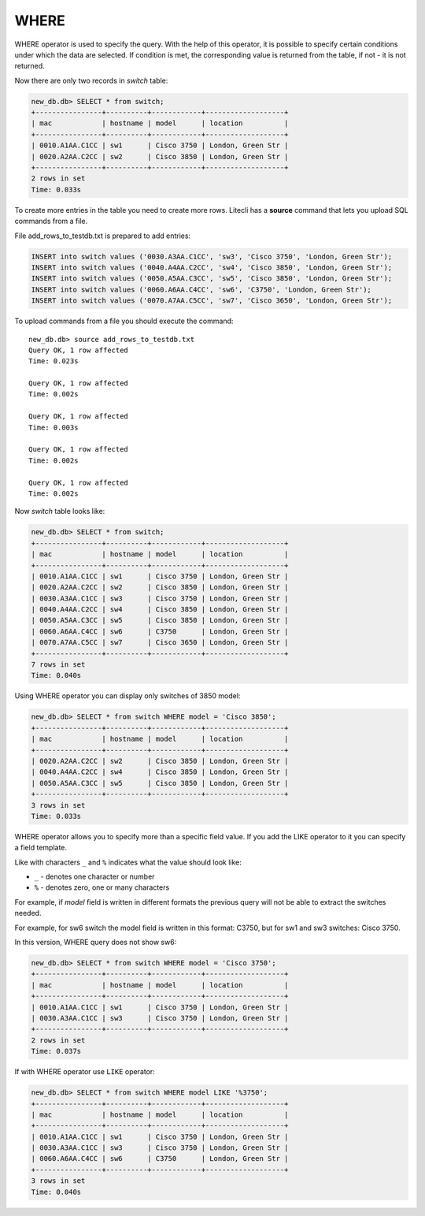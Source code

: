 WHERE
~~~~~

WHERE operator is used to specify the query. With the help of this operator, it is possible to specify certain conditions under which the data are selected. If condition is met, the corresponding value is returned from the table, if not - it is not returned.

Now there are only two records in *switch* table:

.. code:: sql

    new_db.db> SELECT * from switch;
    +----------------+----------+------------+-------------------+
    | mac            | hostname | model      | location          |
    +----------------+----------+------------+-------------------+
    | 0010.A1AA.C1CC | sw1      | Cisco 3750 | London, Green Str |
    | 0020.A2AA.C2CC | sw2      | Cisco 3850 | London, Green Str |
    +----------------+----------+------------+-------------------+
    2 rows in set
    Time: 0.033s

To create more entries in the table you need to create more rows. Litecli has a **source** command that lets you upload SQL commands from a file.

File add_rows_to_testdb.txt is prepared to add entries:

.. code:: sql

    INSERT into switch values ('0030.A3AA.C1CC', 'sw3', 'Cisco 3750', 'London, Green Str');
    INSERT into switch values ('0040.A4AA.C2CC', 'sw4', 'Cisco 3850', 'London, Green Str');
    INSERT into switch values ('0050.A5AA.C3CC', 'sw5', 'Cisco 3850', 'London, Green Str');
    INSERT into switch values ('0060.A6AA.C4CC', 'sw6', 'C3750', 'London, Green Str');
    INSERT into switch values ('0070.A7AA.C5CC', 'sw7', 'Cisco 3650', 'London, Green Str');

To upload commands from a file you should execute the command:

::

    new_db.db> source add_rows_to_testdb.txt
    Query OK, 1 row affected
    Time: 0.023s

    Query OK, 1 row affected
    Time: 0.002s

    Query OK, 1 row affected
    Time: 0.003s

    Query OK, 1 row affected
    Time: 0.002s

    Query OK, 1 row affected
    Time: 0.002s

Now *switch* table looks like:

.. code:: sql

    new_db.db> SELECT * from switch;
    +----------------+----------+------------+-------------------+
    | mac            | hostname | model      | location          |
    +----------------+----------+------------+-------------------+
    | 0010.A1AA.C1CC | sw1      | Cisco 3750 | London, Green Str |
    | 0020.A2AA.C2CC | sw2      | Cisco 3850 | London, Green Str |
    | 0030.A3AA.C1CC | sw3      | Cisco 3750 | London, Green Str |
    | 0040.A4AA.C2CC | sw4      | Cisco 3850 | London, Green Str |
    | 0050.A5AA.C3CC | sw5      | Cisco 3850 | London, Green Str |
    | 0060.A6AA.C4CC | sw6      | C3750      | London, Green Str |
    | 0070.A7AA.C5CC | sw7      | Cisco 3650 | London, Green Str |
    +----------------+----------+------------+-------------------+
    7 rows in set
    Time: 0.040s

Using WHERE operator you can display only switches of 3850 model:

.. code:: sql

    new_db.db> SELECT * from switch WHERE model = 'Cisco 3850';
    +----------------+----------+------------+-------------------+
    | mac            | hostname | model      | location          |
    +----------------+----------+------------+-------------------+
    | 0020.A2AA.C2CC | sw2      | Cisco 3850 | London, Green Str |
    | 0040.A4AA.C2CC | sw4      | Cisco 3850 | London, Green Str |
    | 0050.A5AA.C3CC | sw5      | Cisco 3850 | London, Green Str |
    +----------------+----------+------------+-------------------+
    3 rows in set
    Time: 0.033s


WHERE operator allows you to specify more than a specific field value. If you add the LIKE operator to it you can specify a field template.

Like with characters ``_`` and ``%`` indicates what the value should look like:

* ``_`` - denotes one character or number
* ``%`` - denotes zero, one or many characters

For example, if  *model* field is written in different formats the previous query will not be able to extract the switches needed.

For example, for sw6 switch the model field is written in this format: C3750, but for sw1 and sw3 switches: Cisco 3750.

In this version, WHERE query does not show sw6:

.. code:: sql

    new_db.db> SELECT * from switch WHERE model = 'Cisco 3750';
    +----------------+----------+------------+-------------------+
    | mac            | hostname | model      | location          |
    +----------------+----------+------------+-------------------+
    | 0010.A1AA.C1CC | sw1      | Cisco 3750 | London, Green Str |
    | 0030.A3AA.C1CC | sw3      | Cisco 3750 | London, Green Str |
    +----------------+----------+------------+-------------------+
    2 rows in set
    Time: 0.037s


If with WHERE operator use ``LIKE`` operator:

.. code:: sql

    new_db.db> SELECT * from switch WHERE model LIKE '%3750';
    +----------------+----------+------------+-------------------+
    | mac            | hostname | model      | location          |
    +----------------+----------+------------+-------------------+
    | 0010.A1AA.C1CC | sw1      | Cisco 3750 | London, Green Str |
    | 0030.A3AA.C1CC | sw3      | Cisco 3750 | London, Green Str |
    | 0060.A6AA.C4CC | sw6      | C3750      | London, Green Str |
    +----------------+----------+------------+-------------------+
    3 rows in set
    Time: 0.040s

